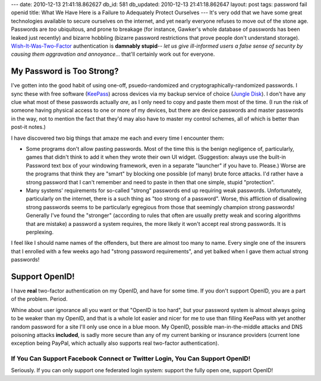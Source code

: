 ---
date: 2010-12-13 21:41:18.862627
db_id: 581
db_updated: 2010-12-13 21:41:18.862647
layout: post
tags: password fail openid
title: What We Have Here is a Failure to Adequately Protect Ourselves
---
It's very odd that we have some great technologies available to secure ourselves on the internet, and yet nearly everyone refuses to move out of the stone age. Passwords are *too* ubiquitous, and prone to breakage (for instance, Gawker's whole database of passwords has been leaked just recently) and bizarre hobbling (bizarre password restrictions that prove people don't understand storage). `Wish-It-Was-Two-Factor`_ authentication is **damnably stupid**-- *let us give ill-informed users a false sense of security by causing them aggravation and annoyance*... that'll certainly work out for everyone.

.. _Wish-It-Was-Two-Factor: http://thedailywtf.com/Articles/WishItWas-TwoFactor-.aspx

My Password is Too Strong?
=================================================================

I've gotten into the good habit of using one-off, psuedo-randomized and cryptographically-randomized passwords. I sync these with free software (KeePass_) across devices via my backup service of choice (`Jungle Disk`_). I don't have any clue what most of these passwords actually *are*, as I only need to copy and paste them most of the time. (I run the risk of someone having physical access to one or more of my devices, but there are device passwords and master passwords in the way, not to mention the fact that they'd may also have to master my control schemes, all of which is better than post-it notes.)

I have discovered two big things that amaze me each and every time I encounter them:

* Some programs don't allow pasting passwords. Most of the time this is the benign negligence of, particularly, games that didn't think to add it when they wrote their own UI widget. (Suggestion: always use the built-in Password text box of your windowing framework, even in a separate "launcher" if you have to. Please.) Worse are the programs that think they are "smart" by blocking one possible (of many) brute force attacks. I'd rather have a strong password that I can't remember and need to paste in then that one simple, stupid "protection".

* Many systems' requirements for so-called "strong" passwords end up requiring weak passwords. Unfortunately, particularly on the internet, there is a such thing as "too strong of a password". Worse, this affliction of disallowing strong passwords seems to be particularly egregious from those that seemingly champion strong passwords! Generally I've found the "stronger" (according to rules that often are usually pretty weak and scoring algorithms that are mistake) a password a system requires, the more likely it won't accept real strong passwords. It is perplexing.

.. _KeePass: http://keepass.sf.net
.. _Jungle Disk: http://jungledisk.com

I feel like I should name names of the offenders, but there are almost too many to name. Every single one of the insurers that I enrolled with a few weeks ago had "strong password requirements", and yet balked when I gave them actual strong passwords!

Support OpenID!
============================================================

I have **real** two-factor authentication on my OpenID, and have for some time. If you don't support OpenID, you are a part of the problem. Period.

Whine about user ignorance all you want or that "OpenID is too hard", but your password system is almost always going to be weaker than my OpenID, and that is a whole lot easier and nicer for me to use than filling KeePass with yet another random password for a site I'll only use once in a blue moon. My OpenID, possible man-in-the-middle attacks and DNS poisoning attacks **included**, is sadly more secure than any of my current banking or insurance providers (current lone exception being PayPal, which actually also supports real two-factor authentication).

If You Can Support Facebook Connect or Twitter Login, You Can Support OpenID!
---------------------------------------------------------------------------------------------------------------------------------

Seriously. If you can only support one federated login system: support the fully open one, support OpenID!